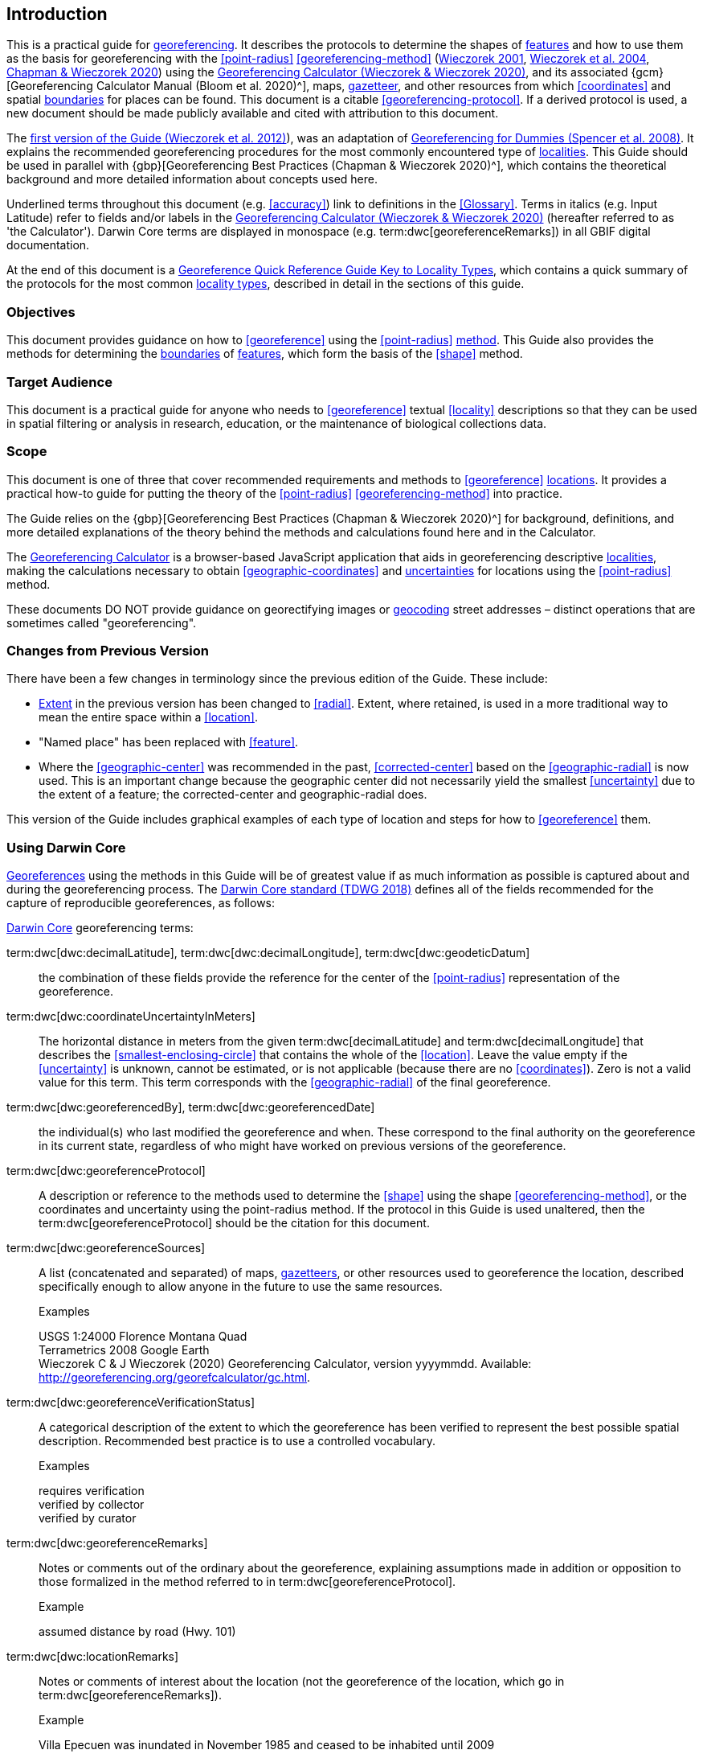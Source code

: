 == Introduction

This is a practical guide for <<georeference,georeferencing>>. It describes the protocols to determine the shapes of <<feature,features>> and how to use them as the basis for georeferencing with the <<point-radius>> <<georeferencing-method>> (http://georeferencing.org/georefcalculator/docs/GeorefGuide.html[Wieczorek 2001^], https://doi.org/10.1080/13658810412331280211[Wieczorek et al. 2004^], https://doi.org/10.15468/doc-gg7h-s853[Chapman & Wieczorek 2020^]) using the http://georeferencing.org/georefcalculator/gc.html[Georeferencing Calculator (Wieczorek & Wieczorek 2020)^], and its associated {gcm}[Georeferencing Calculator Manual (Bloom et al. 2020)^], maps, <<gazetteer,gazetteer>>, and other resources from which <<coordinates>> and spatial <<boundary,boundaries>> for places can be found. This document is a citable <<georeferencing-protocol>>. If a derived protocol is used, a new document should be made publicly available and cited with attribution to this document.

The http://georeferencing.org/docs/GeoreferencingQuickGuide.pdf[first version of the Guide (Wieczorek et al. 2012)^]), was an adaptation of http://georeferencing.org/docs/georeffordummy.xls[Georeferencing for Dummies (Spencer et al. 2008)^]. It explains the recommended georeferencing procedures for the most commonly encountered type of <<locality,localities>>. This Guide should be used in parallel with {gbp}[Georeferencing Best Practices (Chapman & Wieczorek 2020)^], which contains the theoretical background and more detailed information about concepts used here.

Underlined terms throughout this document (e.g. <<accuracy>>) link to definitions in the <<Glossary>>. Terms in italics (e.g. [ui-element]#Input Latitude#) refer to fields and/or labels in the http://georeferencing.org/georefcalculator/gc.html[Georeferencing Calculator (Wieczorek & Wieczorek 2020)^] (hereafter referred to as 'the Calculator'). Darwin Core terms are displayed in monospace (e.g. term:dwc[georeferenceRemarks]) in all GBIF digital documentation.

At the end of this document is a <<key-to-locality-types,Georeference Quick Reference Guide Key to Locality Types>>, which contains a quick summary of the protocols for the most common <<locality-type,locality types>>, described in detail in the sections of this guide.

=== Objectives

This document provides guidance on how to <<georeference>> using the <<point-radius>> <<georeferencing-method,method>>. This Guide also provides the methods for determining the <<boundary,boundaries>> of <<feature,features>>, which form the basis of the <<shape>> method.

=== Target Audience

This document is a practical guide for anyone who needs to <<georeference>> textual <<locality>> descriptions so that they can be used in spatial filtering or analysis in research, education, or the maintenance of biological collections data.

=== Scope

This document is one of three that cover recommended requirements and methods to <<georeference>> <<location,locations>>. It provides a practical how-to guide for putting the theory of the <<point-radius>> <<georeferencing-method>> into practice.

The Guide relies on the {gbp}[Georeferencing Best Practices (Chapman & Wieczorek 2020)^] for background, definitions, and more detailed explanations of the theory behind the methods and calculations found here and in the Calculator.

The http://georeferencing.org/georefcalculator/gc.html[Georeferencing Calculator^] is a browser-based JavaScript application that aids in georeferencing descriptive <<locality,localities>>, making the calculations necessary to obtain <<geographic-coordinates>> and <<uncertainty,uncertainties>> for locations using the <<point-radius>> method.

These documents DO NOT provide guidance on georectifying images or <<geocode,geocoding>> street addresses – distinct operations that are sometimes called "georeferencing".

=== Changes from Previous Version

There have been a few changes in terminology since the previous edition of the Guide. These include:

* <<extent,Extent>> in the previous version has been changed to <<radial>>. Extent, where retained, is used in a more traditional way to mean the entire space within a <<location>>.
* "Named place" has been replaced with <<feature>>.
* Where the <<geographic-center>> was recommended in the past, <<corrected-center>> based on the <<geographic-radial>> is now used. This is an important change because the geographic center did not necessarily yield the smallest <<uncertainty>> due to the extent of a feature; the corrected-center and geographic-radial does.

This version of the Guide includes graphical examples of each type of location and steps for how to <<georeference>> them.

=== Using Darwin Core

<<georeference,Georeferences>> using the methods in this Guide will be of greatest value if as much information as possible is captured about and during the georeferencing process. The https://dwc.tdwg.org/terms/[Darwin Core standard (TDWG 2018)^] defines all of the fields recommended for the capture of reproducible georeferences, as follows:

<<Darwin-Core,Darwin Core>> georeferencing terms:

term:dwc[dwc:decimalLatitude], term:dwc[dwc:decimalLongitude], term:dwc[dwc:geodeticDatum]:: the combination of these fields provide the reference for the center of the <<point-radius>> representation of the georeference.
term:dwc[dwc:coordinateUncertaintyInMeters]::  The horizontal distance in meters from the given term:dwc[decimalLatitude] and term:dwc[decimalLongitude] that describes the <<smallest-enclosing-circle>> that contains the whole of the <<location>>. Leave the value empty if the <<uncertainty>> is unknown, cannot be estimated, or is not applicable (because there are no <<coordinates>>). Zero is not a valid value for this term. This term corresponds with the <<geographic-radial>> of the final georeference.
term:dwc[dwc:georeferencedBy], term:dwc[dwc:georeferencedDate]:: the individual(s) who last modified the georeference and when. These correspond to the final authority on the georeference in its current state, regardless of who might have worked on previous versions of the georeference.
term:dwc[dwc:georeferenceProtocol]::  A description or reference to the methods used to determine the <<shape>> using the shape <<georeferencing-method>>, or the coordinates and uncertainty using the point-radius method. If the protocol in this Guide is used unaltered, then the term:dwc[georeferenceProtocol] should be the citation for this document.
term:dwc[dwc:georeferenceSources]::  A list (concatenated and separated) of maps, <<gazetteer,gazetteers>>, or other resources used to georeference the location, described specifically enough to allow anyone in the future to use the same resources.
+
.{blank}
[caption=Examples]
====
USGS 1:24000 Florence Montana Quad +
Terrametrics 2008 Google Earth +
Wieczorek C & J Wieczorek (2020) Georeferencing Calculator, version yyyymmdd. Available: http://georeferencing.org/georefcalculator/gc.html.
====

term:dwc[dwc:georeferenceVerificationStatus]::  A categorical description of the extent to which the georeference has been verified to represent the best possible spatial description. Recommended best practice is to use a controlled vocabulary.
+
.{blank}
[caption=Examples]
====
requires verification +
verified by collector +
verified by curator
====

term:dwc[dwc:georeferenceRemarks]::  Notes or comments out of the ordinary about the georeference, explaining assumptions made in addition or opposition to those formalized in the method referred to in term:dwc[georeferenceProtocol].
+
.{blank}
[caption=Example]
====
assumed distance by road (Hwy. 101)
====

term:dwc[dwc:locationRemarks]::  Notes or comments of interest about the location (not the georeference of the location, which go in term:dwc[georeferenceRemarks]).
+
.{blank}
[caption=Example]
====
Villa Epecuen was inundated in November 1985 and ceased to be inhabited until 2009
====

For additional community discussion and recommendations, see the https://github.com/tdwg/dwc-qa/wiki/Georeferences[Darwin-Core Project wiki (Wieczorek 2017)^], the https://github.com/tdwg/dwc-qa/wiki/Webinars[Darwin Core Hour Webinars^] and {gbp}[Georeferencing Best Practices^].

=== Georeferencing Concepts

One of the goals of <<georeference,georeferencing>> following best practices is to be sure that enough information is provided in the output so that the georeference is repeatable (see {gbp}#principles-of-best-practice[Principles of Best Practice] in {gbp}[Georeferencing Best Practices (Chapman & Wieczorek 2020)^]). To that end, this document provides a set of recipes for georeferencing various <<locality-type,locality types>> using the http://georeferencing.org/georefcalculator/gc.html[Georeferencing Calculator]. The Calculator allows you to make distinct kinds of calculations based on the locality type (<<Locality Type>>). When the locality type is chosen from the predefined list, the Calculator presents input boxes for all of the parameters needed for that type of calculation. Note that the locality type is for the most specific <<locality-clause,clause>> in the <<locality>> description (see {gbp}#parsing-the-locality-description[Parsing the Locality Description] in {gbp}[Georeferencing Best Practices (Chapman & Wieczorek 2020)^]), but there may be information for other clauses or other parts of the <<location>> record that help to constrain the location and come into play when a <<feature>> <<boundary>> is determined. Many Calculator parameters are used for more than one locality type. Rather than repeat the explanation for each locality type, they are collected here for common reference. Some locality types require specific parameters, for which the corresponding explanations are included in each subsection of <<Georeferencing Methods for Locality Type>>. Refer to the {gcm}[Georeferencing Calculator Manual (Bloom et al. 2020)^] for details about the Calculator not answered in this document.

[#s-locality-type]
==== Locality Type

The <<locality-type,locality type>> refers to the pattern of the most specific part of a <<locality>> description to be <<georeference,georeferenced>> – the one that determines which calculation method to use. The http://georeferencing.org/georefcalculator/gc.html[Calculator^] has options to compute georeferences for six basic locality types:

* <<coordinates,Coordinates>> only
* Geographic <<feature>> only
* Distance only
* Distance along a path
* Distance along orthogonal <<direction,directions>>
* Distance at a <<heading>>

Selecting a locality type will configure the Calculator to show all of the parameters that need to be set to perform the georeference calculation. This Guide gives specific instructions for how to set the parameters for many different examples of each of the locality types.

[#s-corrected-center]
==== Corrected Center

The <<corrected-center,corrected center>> is the point within a <<location>>, or on its <<boundary>>, that minimizes the <<geographic-radial,geographic radial>> (see <<Radial of Feature>>). This point is obtained by finding the <<smallest-enclosing-circle,smallest enclosing circle>> that contains the entire <<feature>>, and then taking the center of that circle (<<img-corrected-center>>A). If that center does not fall on or inside the boundaries of the feature, find the smallest-enclosing-circle that contains the entire feature, *but* has its center on the boundary of the feature (<<img-corrected-center>>B). Note that in the corrected case, the new circle, and hence the <<radial>>, will always be larger than the uncorrected one. In the http://georeferencing.org/georefcalculator/gc.html[Calculator^], the <<coordinates>> corresponding to the corrected center are labelled as [ui-element]#Input Latitude# and [ui-element]#Input Longitude#.


[#img-corrected-center]
.A: The center ⓐ of the smallest enclosing circle of a feature (polygon highlighted in light grey). Note that the center does not fall within the boundary of the feature. B: The corrected center ⓑ, which is on the boundary of the feature, and the corresponding geographic radial ⓒ.
image::img/web/corrected-center.png[width=597,align="center"]

==== Radial of Feature

A <<feature>> is a place in the <<locality>> description that has an <<extent>> and can be delimited by a <<boundary>>. The <<geographic-radial,geographic radial>> of the feature (shown as [ui-element]#Radial of Feature# in the http://georeferencing.org/georefcalculator/gc.html[Calculator^]) is the distance from the <<corrected-center,corrected center>> of the feature to the furthest point on the <<geographic-boundary,geographic boundary>> of that feature (see <<img-corrected-center>> and {gbp}#extent-of-a-location[Extent of a Location^] in {gbp}[Georeferencing Best Practices (Chapman & Wieczorek 2020)^]). Note that the radial was called "extent" in early versions of the Calculator.

NOTE: The final <<georeference>> will have a geographic radial distinct from the geographic radial of any of the features in the <<locality>> description (because it will also encompass all sources of <<uncertainty>>), and this will be captured in the output from the Calculator in the [ui-element]#Uncertainty# field.

[#s-latitude]
==== Latitude

Labelled as [ui-element]#Input Latitude# in the http://georeferencing.org/georefcalculator/gc.html[Calculator^]. The <<geographic-coordinates,geographic coordinate>> north or south of the equator (where <<latitude>> is 0) that represents the starting point for a <<georeference>> calculation and depends on the <<locality-type,locality type>>.

Latitudes in <<decimal-degrees,decimal degrees>> north of the equator are positive by convention, while latitudes to the south are negative. The Calculator supports three degree-based geographic-coordinate formats for latitude and <<longitude>>: <<decimal-degrees>> (e.g. −41.0570673), degrees decimal minutes (e.g. 41° 3.424") and <<DMS,degrees-minutes-and-seconds>> (e.g. 41° 3' 25.44" S).

[#s-longitude]
==== Longitude

Labelled as [ui-element]#Input Longitude# in the http://georeferencing.org/georefcalculator/gc.html[Calculator^]. The <<geographic-coordinates,geographic coordinate>> east or west of the <<prime-meridian,prime meridian>> (an arc between the north and south poles where <<longitude>> is 0) that represents the starting point for a <<georeference>> calculation and depends on the <<locality-type>>.

Longitudes in <<decimal-degrees,decimal degrees>> east of the prime meridian>> are positive by convention, while longitudes to the west are negative. The Calculator supports three degree-based geographic-coordinate formats for <<latitude>> and longitude: <<decimal-degrees,decimal degrees>> (−71.5246934), degrees decimal minutes (71° 31.482") and <<DMS,degrees-minutes-and-seconds>> (71° 31' 28.90" W).

==== Coordinate Source

The [ui-element]#Coordinate Source# is the type of resource (map type, <<GPS>>, <<gazetteer>>, <<locality>> description) from which the starting [ui-element]#Input Latitude# and [ui-element]#Longitude# were derived.

NOTE: More often than not, the original <<coordinates>> are used to find the general vicinity of the <<location>> on a map, after which the process of determining the <<corrected-center,corrected center>> provides the new coordinates. The Coordinate Source to use in the http://georeferencing.org/georefcalculator/gc.html[Calculator^] in this case is the map from which the corrected center was determined, not the original source used to determine the general vicinity on the map. For example, suppose the original coordinates came from a gazetteer, but the <<boundary>> and corrected center of the <<feature>> were determined from Google Maps, the Coordinate Source would be "Google Earth/Maps 2008", not "gazetteer".

This term is related to, but *NOT* the same as, the <<Darwin-Core>> term term:dwc[georeferenceSources], which requires the specific resources used rather than their type. Note that the <<uncertainty,uncertainties>> from the two sources _gazetteer_ and _locality description_ can not be anticipated universally, and therefore do not contribute to the global uncertainty in the calculations. If the <<error>> characteristics of these sources are known, they can be added in the [ui-element]#Measurement Error# field before calculating. If the source [ui-element]#GPS# is selected, the label for [ui-element]#Measurement Error# will change to [ui-element]#GPS Accuracy#, which is where the <<accuracy>> of the <<GPS>> (see {gbp}#using-a-gps[Using a GPS^] in {gbp}[Georeferencing Best Practices (Chapman & Wieczorek 2020)^] at the time the coordinates were taken should be entered.

[#s-coordinate-format]
==== Coordinate Format

The [ui-element]#Coordinate Format# in the http://georeferencing.org/georefcalculator/gc.html[Calculator^] defines the representation of the original <<geographic-coordinates,geographic coordinates>> (<<decimal-degrees>>, <<DMS,degrees-minutes-and-seconds>> (DMS) or degrees decimal minutes) of the <<coordinates,coordinate>> source.

NOTE: More often than not, the original coordinates are used to find the general vicinity of the <<location>> on a map, after which the process of determining the <<corrected-center,corrected center>> provides the new coordinates. The Coordinate Format to use in the Calculator in this case is the <<coordinate-format,coordinate format>> on the map from which the corrected center was determined, not the coordinate format of the original source used to determine the general vicinity on the map. For example, suppose the original coordinates came from a <<gazetteer>> in DMS, but the <<boundary>> and corrected center of the <<feature>> were determined from Google Maps, the Coordinate Format would be decimal degrees, not DMS.

This term is equivalent to the <<Darwin-Core,Darwin Core>> term term:dwc[verbatimCoordinateSystem]. Selecting the original coordinate format allows the coordinates to be entered in their native format and forces the Calculator to present appropriate options for <<coordinate-precision,coordinate precision>>. Changing the coordinate format will automatically reset the coordinate precision value to _nearest degree_. Be sure to correct this for the actual coordinate precision. The Calculator stores coordinates in decimal degrees to seven decimal places. This is to preserve the correct coordinates in all formats regardless of how many coordinate transformations are done.

[#s-coordinate-precision]
==== Coordinate Precision

Labelled in the http://georeferencing.org/georefcalculator/gc.html[Calculator^] as [ui-element]#Precision# in the first column of input parameters, this drop-down list is populated with levels of <<precision>> in keeping with the <<coordinate-format,coordinate format>> chosen. For example, with a [ui-element]#Coordinate Format# of [ui-element]#degrees minutes seconds#, an [ui-element]#Input Latitude# of 35° 22' 24" N and an [ui-element]#Input Longitude# of 105° 22' 28" W, the [ui-element]#Coordinate Precision# would be [ui-element]#nearest second#. A value of [ui-element]#exact# is any level of precision higher than the otherwise highest precision given on a list. Sources of <<coordinate-precision,coordinate precision>> may include paper or digital maps, digital imagery, <<GPS>>, <<gazetteer,gazetteers>>, or <<locality>> descriptions.

NOTE: The Coordinate Precision to use in the Calculator is the coordinate precision of the map from which the <<corrected-center,corrected center>> was determined, not the coordinate precision of the original source used to determine the general vicinity on the map. For example, suppose the original <<coordinates>> came from a gazetteer, but the <<boundary>> and corrected center of the <<feature>> were determined from Google Maps, the Coordinate Precision would be determined by the number of digits of <<decimal-degrees,decimal degrees>> you captured from the corrected center on Google Maps, not the Coordinate Precision of the coordinates from the original gazetteer entry. If you use all of the digits provided on Google Maps, the Coordinate Precision would be "exact".

NOTE: This term is similar to, but **NOT** the same as, the <<Darwin-Core,Darwin Core>> term term:dwc[coordinatePrecision], which applies to the output coordinates.

[#s-datum]
==== Datum

Defines the position of the origin and orientation of an <<ellipsoid>> upon which the <<coordinates>> are based for the given [ui-element]#Input Latitude# and [ui-element]#Longitude# (see {gbp}#coordinate-reference-system[Coordinate Reference System^] in {gbp}[Georeferencing Best Practices (Chapman & Wieczorek 2020)^]).

NOTE: The Datum to use in the http://georeferencing.org/georefcalculator/gc.html[Calculator^] is the <<datum>> (or <<ellipsoid>>) of the map from which the <<corrected-center,corrected center>> was determined. For example, suppose the original coordinates came from a <<gazetteer>> with an unknown datum, but the <<boundary>> and corrected center of the <<feature>> were determined from Google Maps, the Datum would be "WGS84", not "datum not recorded."

The term [ui-element]#Datum# in the http://georeferencing.org/georefcalculator/gc.html[Calculator^] is equivalent to the <<Darwin-Core,Darwin Core>> term term:dwc[geodeticDatum]. The Calculator includes <<ellipsoid,ellipsoids>> on the [ui-element]#Datum# drop-down list, as sometimes that is all that coordinate source shows. The choice of datum in the Calculator has two important effects. The first is the contribution to <<uncertainty>> if the datum of the input coordinates is not known. If the datum and ellipsoid are not known, [ui-element]#datum not recorded# must be selected. Uncertainty due to an unknown datum can be severe and varies geographically in a complex way with a worst-case contribution of 5359 m (see {gbp}#coordinate-reference-system[Coordinate Reference System^] in {gbp}[Georeferencing Best Practices (Chapman & Wieczorek 2020)^]). The second important effect of the datum selection is to provide the characteristics of the ellipsoid model of the earth, on which the distance calculations depend.

[#s-direction]
==== Direction

The [ui-element]#Direction# in the http://georeferencing.org/georefcalculator/gc.html[Georeferencing Calculator^] is the <<heading>> given in the <<locality>> description, either as a standard compass point (see https://en.wikipedia.org/wiki/Boxing_the_compass[Boxing the compass^]) or as a number of degrees in the clockwise direction from north. True North is not the same as Magnetic North (see {gbp}#headings[Headings^] in {gbp}[Georeferencing Best Practices (Chapman & Wieczorek 2020)^]). If a heading is known to be a magnetic heading, it will have to be converted into a true heading (see NOAA's https://www.ngdc.noaa.gov/geomag/calculators/magcalc.shtml[Magnetic Field Calculator^]) before it can be used in the Calculator. If [ui-element]#degrees from N# is selected, a text box will appear to the right of the selection, into which the degree heading should be entered.

NOTE: Some marine locality descriptions reference a direction (azimuth) toward a landmark rather than a heading from the current location (e.g., "327° to Nubble Lighthouse"). To make a Distance a heading calculation for such a locality description, use the compass point 180 degrees from the one given in the locality description (147° in the example above) as the Direction.

==== Offset Distance

The [ui-element]#Offset Distance# in the http://georeferencing.org/georefcalculator/gc.html[Calculator^] is the linear surface distance from a point of origin. <<offset,Offsets>> are used for the [ui-element]#Locality Types# [ui-element]#Distance at a heading# and [ui-element]#Distance only#. If the [ui-element]#Locality Type# [ui-element]#Distance along orthogonal directions# is selected, there are two distinct offsets:

North or South Offset Distance:: The distance to the north or south (set with the selection box to the right of the distance text box) of the [ui-element]#Input Latitude#.

East or West Offset Distance:: The distance to the east or west (set with the selection box to the right of the distance text box) of the [ui-element]#Input Longitude#.

==== Distance Units

The [ui-element]#Distance Units# selection denotes the real world units used in the <<locality>> description. It is important to select the original units as given in the description. This is needed to incorporate the <<uncertainty>> from <<distance-precision,Distance Precision>> properly. If the <<locality>> description does not include distance units, use the distance units of the map from which measurements are derived.

.{blank}
====
* select [ui-element]#mi# for "10 mi E (by air) Bakersfield"
* select [ui-element]#km# for "3.2 km SE of Lisbon"
* select [ui-element]#km# for measurements in Google Maps where the distance units are set to _km_.
====

==== Distance Precision

The [ui-element]#Distance Precision#, labelled in the http://georeferencing.org/georefcalculator/gc.html[Calculator^] as [ui-element]#Precision# in the second column of input parameters, refers to the <<precision>> with which a distance was described in a <<locality>> (see {gbp}#uncertainty-related-to-offset-precision[Uncertainty Related to Offset Precision^] in {gbp}[Georeferencing Best Practices (Chapman & Wieczorek 2020)^]). This drop-down list is populated based on the [ui-element]#Distance Units# chosen and contains powers of ten and simple fractions to indicate the precision demonstrated in the verbatim original <<offset>>.

.{blank}
====
* select [ui-element]#1 mi# for "6 mi NE of Davis"
* select [ui-element]#¼ km# for "3.75 km W of Hamilton"
====

==== Measurement Error

The [ui-element]#Measurement Error# accounts for <<error>> associated with the ability to distinguish one point from another using any measuring tool, such as rulers on paper maps or the measuring tools on Google Maps or Google Earth. The units of measurement must be the same as those in the <<locality>> description as captured in [ui-element]#Distance Units# (see <<Distance Units>>). The [ui-element]#Distance Converter# at the bottom of the http://georeferencing.org/georefcalculator/gc.html[Calculator^] is provided to aid in changing a measurement to the locality description units. For example, a measurement error of 1 mm on a map of 1:24,000 scale would be 24 m.

==== GPS Accuracy

When [ui-element]#GPS# is selected from the [ui-element]#Coordinate Source# drop-down list, the label for the [ui-element]#Measurement Error# text box changes to [ui-element]#GPS Accuracy#. We recommend entering a value that is at least twice the value given by the <<GPS>> at the time the <<coordinates>> were captured (see {gbp}#uncertainty-due-to-gps[Uncertainty due to GPS^] in {gbp}[Georeferencing Best Practices (Chapman & Wieczorek 2020)^]. If [ui-element]#GPS Accuracy# is not known, enter 100 m for standard hand-held GPS coordinates taken before 1 May 2000 when Selective Availability was discontinued. After that, use 30 m as a conservative default value.

[#s-uncertainty]
==== Uncertainty

The [ui-element]#Uncertainty# in the http://georeferencing.org/georefcalculator/gc.html[Calculator^] is the calculated result of the combination of all sources of <<uncertainty>> (<<coordinate-precision>>, unknown <<datum>>, data source, <<GPS>> <<accuracy>>, measurement <<error>>, <<feature>> <<extent>>, distance <<precision>> and <<heading>> <<precision>>) expressed as a linear distance – the <<geographic-radial,geographic radial>> of the <<georeference>> and the <<radial,radius>> in the <<point-radius>> <<georeferencing-method,method>> (https://doi.org/10.1080/13658810412331280211[Wieczorek et al. 2004^]). Along with the [ui-element]#Output Latitude#, [ui-element]#Output Longitude#, and [ui-element]#Datum#, the radius defines a circle containing all of the possible places a <<locality>> description could mean. In the Calculator the [ui-element]#Uncertainty# is given in meters.

